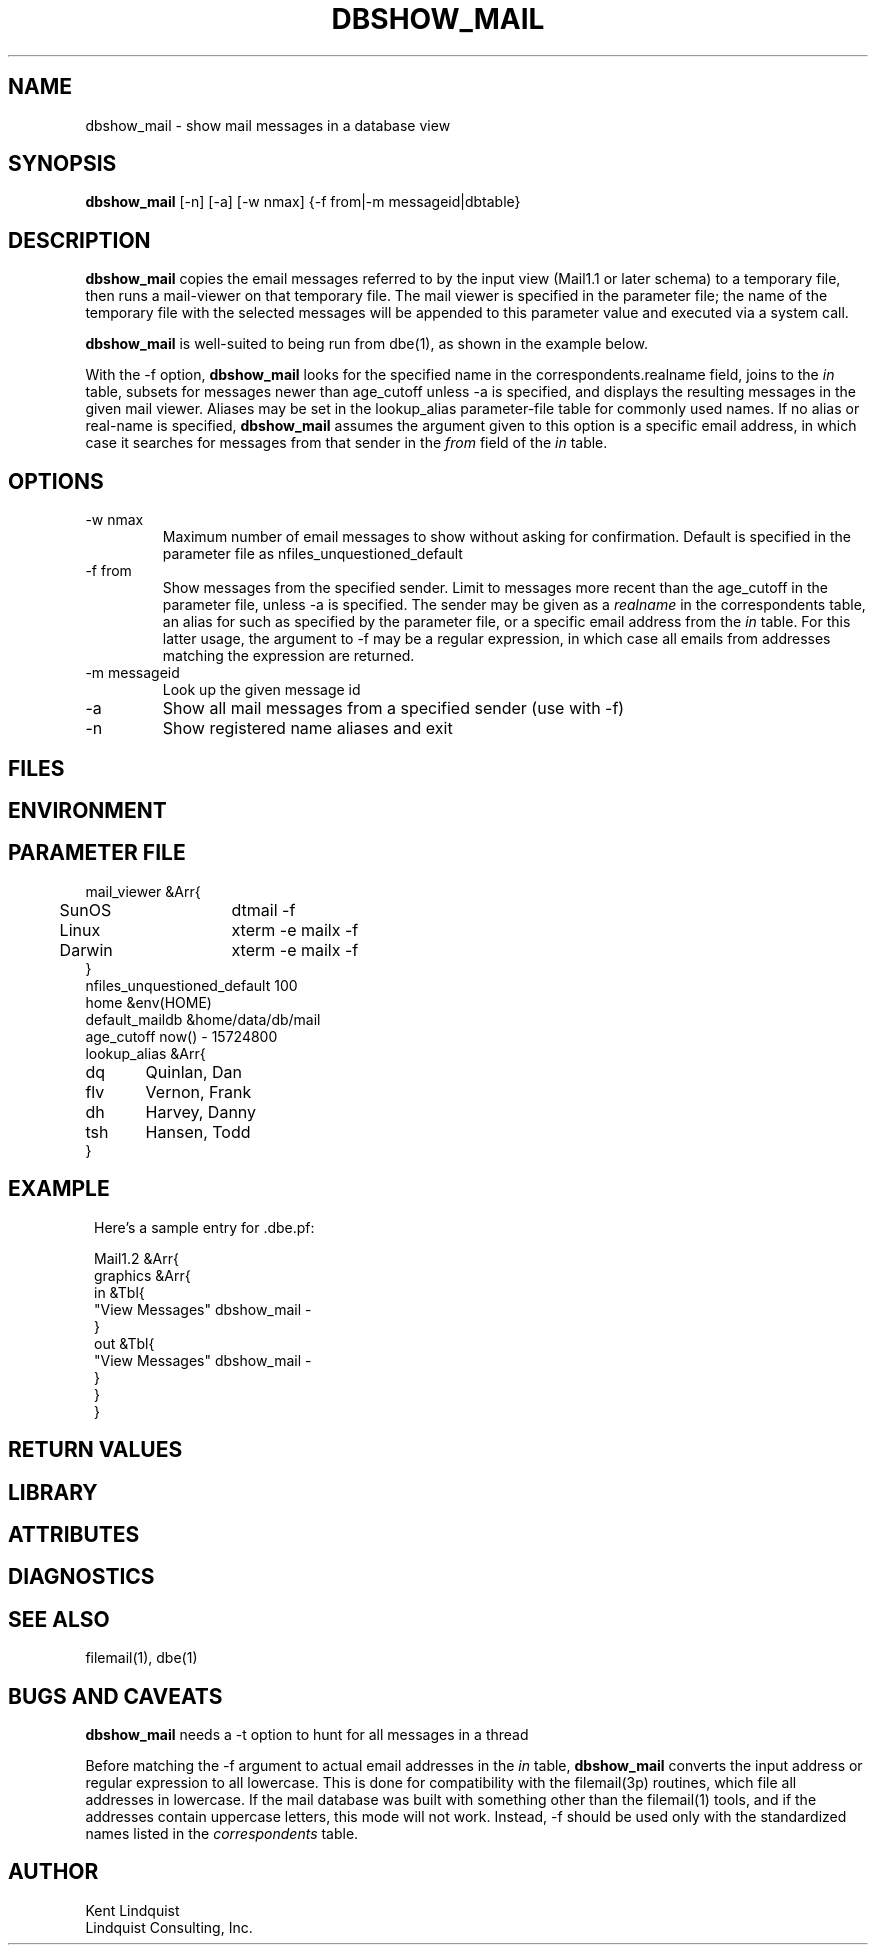 .TH DBSHOW_MAIL 1 
.SH NAME
dbshow_mail \- show mail messages in a database view
.SH SYNOPSIS
.nf
\fBdbshow_mail\fP [-n] [-a] [-w nmax] {-f from|-m messageid|dbtable}
.fi
.SH DESCRIPTION

\fBdbshow_mail\fP
copies the email messages referred to by the input view (Mail1.1 or
later schema) to a temporary file, then runs a mail-viewer on that
temporary file. The mail viewer is specified in the parameter file; the
name of the temporary file with the selected messages will be appended
to this parameter value and executed via a system call.

\fBdbshow_mail\fP is well-suited to being run from dbe(1), as shown in 
the example below.

With the -f option, \fBdbshow_mail\fP looks for the specified name in the 
correspondents.realname field, joins to the \fIin\fP table, subsets for 
messages newer than age_cutoff unless -a is specified, and displays
the resulting messages in the given mail viewer. Aliases may be set 
in the lookup_alias parameter-file table for commonly used names.
If no alias or real-name is specified, \fBdbshow_mail\fP assumes the argument 
given to this option is a specific email address, in which case
it searches for messages from that sender in the \fIfrom\fP field of the 
\fIin\fP table. 

.SH OPTIONS

.IP "-w nmax"
Maximum number of email messages to show without asking for
confirmation. Default is specified in the parameter file as
nfiles_unquestioned_default

.IP "-f from"
Show messages from the specified sender. Limit to messages
more recent than the age_cutoff in the parameter file, unless -a is 
specified. The sender may be given as a \fIrealname\fP in the 
correspondents table, an alias for such as specified by the parameter 
file, or a specific email address from the \fIin\fP table. For this 
latter usage, the argument to -f may be a regular expression, in which case
all emails from addresses matching the expression are returned. 

.IP "-m messageid"
Look up the given message id

.IP -a
Show all mail messages from a specified sender (use with -f)

.IP -n
Show registered name aliases and exit

.SH FILES
.SH ENVIRONMENT
.SH PARAMETER FILE
.nf
mail_viewer &Arr{
	SunOS	dtmail -f 
	Linux	xterm -e mailx -f
	Darwin	xterm -e mailx -f
}
nfiles_unquestioned_default 100
home &env(HOME)
default_maildb &home/data/db/mail
age_cutoff now() - 15724800
lookup_alias &Arr{
dq 	Quinlan, Dan
flv 	Vernon, Frank
dh	Harvey, Danny
tsh	Hansen, Todd
}
.fi
.SH EXAMPLE
.ft CW
.in 2c
.nf
Here's a sample entry for .dbe.pf:

Mail1.2 &Arr{
graphics &Arr{
        in &Tbl{
                "View Messages" dbshow_mail -
        }
        out &Tbl{
                "View Messages" dbshow_mail -
        }
}
}
.fi
.in
.ft R
.SH RETURN VALUES
.SH LIBRARY
.SH ATTRIBUTES
.SH DIAGNOSTICS
.SH "SEE ALSO"
.nf
filemail(1), dbe(1)
.fi
.SH "BUGS AND CAVEATS"
\fBdbshow_mail\fP needs a -t option to hunt for all messages in a thread

Before matching the -f argument to actual email addresses in the \fIin\fP
table, \fBdbshow_mail\fP converts the input address or regular expression 
to all lowercase. This is done for compatibility with the filemail(3p) 
routines, which file all addresses in lowercase. If the mail database was
built with something other than the filemail(1) tools, and if the addresses
contain uppercase letters, this mode will not work. Instead, -f should be 
used only with the standardized names listed in the \fIcorrespondents\fP
table. 
.SH AUTHOR
.nf
Kent Lindquist
Lindquist Consulting, Inc.
.fi
